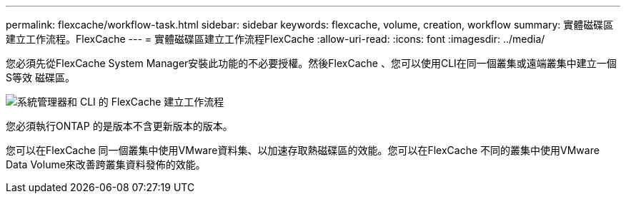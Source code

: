 ---
permalink: flexcache/workflow-task.html 
sidebar: sidebar 
keywords: flexcache, volume, creation, workflow 
summary: 實體磁碟區建立工作流程。FlexCache 
---
= 實體磁碟區建立工作流程FlexCache
:allow-uri-read: 
:icons: font
:imagesdir: ../media/


[role="lead"]
您必須先從FlexCache System Manager安裝此功能的不必要授權。然後FlexCache 、您可以使用CLI在同一個叢集或遠端叢集中建立一個S等效 磁碟區。

image::../media/flexcache-creation-workflow.gif[系統管理器和 CLI 的 FlexCache 建立工作流程]

您必須執行ONTAP 的是版本不含更新版本的版本。

您可以在FlexCache 同一個叢集中使用VMware資料集、以加速存取熱磁碟區的效能。您可以在FlexCache 不同的叢集中使用VMware Data Volume來改善跨叢集資料發佈的效能。
